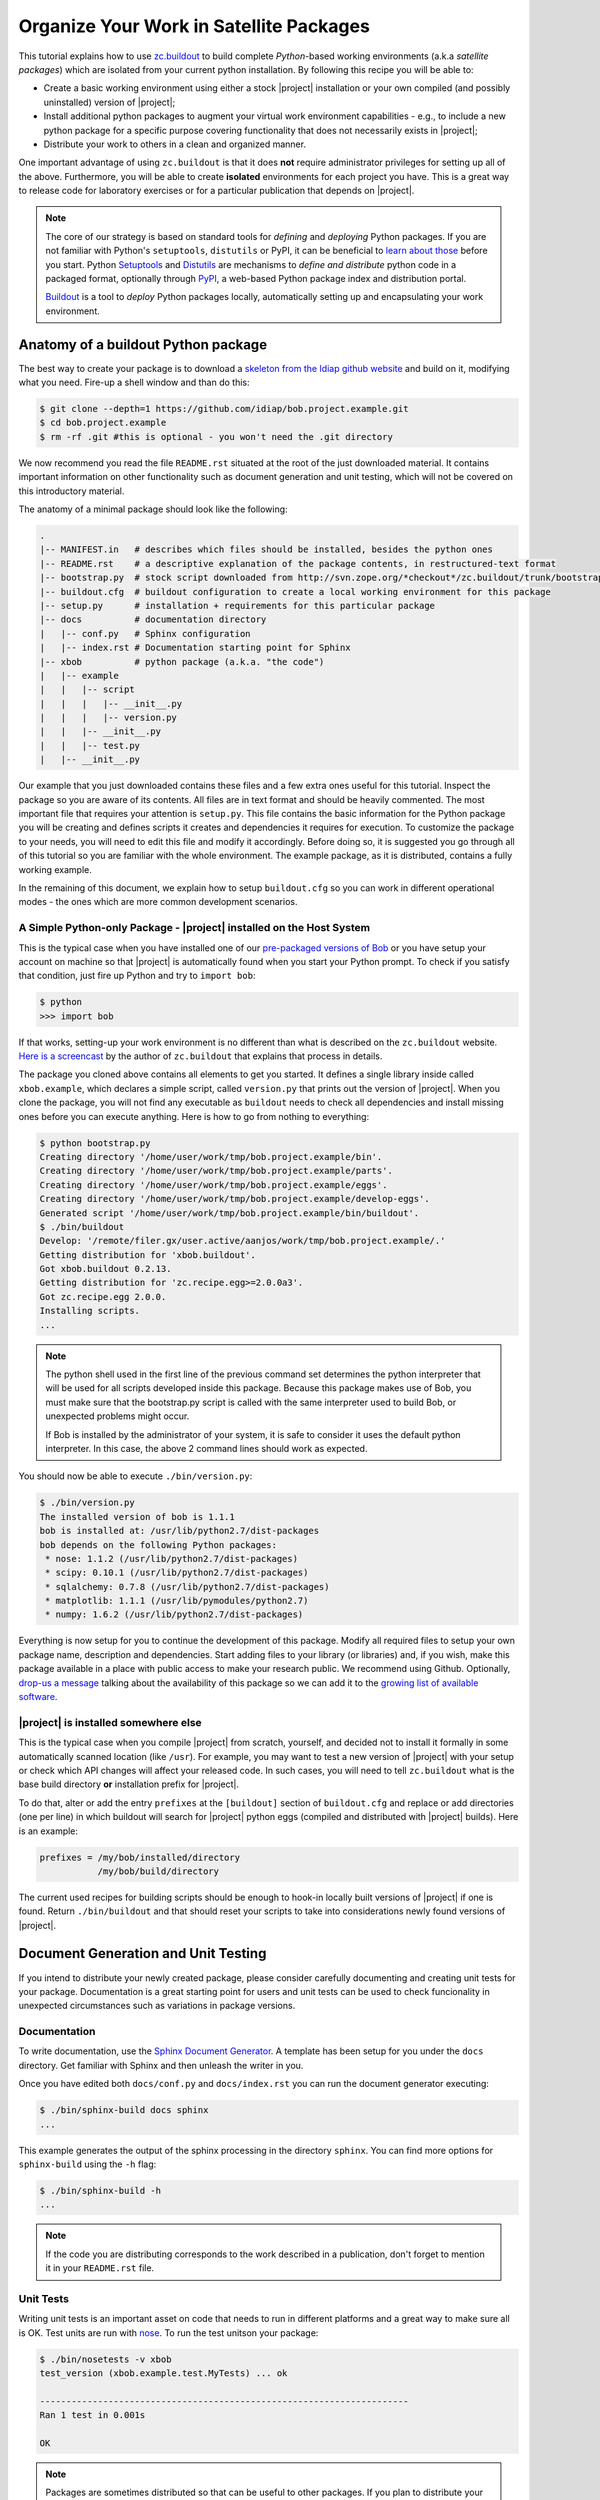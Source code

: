 .. vim: set fileencoding=utf-8 :
.. Andre Anjos <andre.dos.anjos@gmail.com>
.. Wed 15 Aug 09:08:47 2012

==========================================
 Organize Your Work in Satellite Packages
==========================================

This tutorial explains how to use `zc.buildout <http://www.buildout.org/>`_ to
build complete `Python`-based working environments (a.k.a `satellite packages`)
which are isolated from your current python installation. By following this
recipe you will be able to:

* Create a basic working environment using either a stock |project|
  installation or your own compiled (and possibly uninstalled) version of
  |project|;
* Install additional python packages to augment your virtual work environment
  capabilities - e.g., to include a new python package for a specific purpose
  covering functionality that does not necessarily exists in |project|;
* Distribute your work to others in a clean and organized manner.

One important advantage of using ``zc.buildout`` is that it does **not**
require administrator privileges for setting up all of the above. Furthermore,
you will be able to create **isolated** environments for each project you have.
This is a great way to release code for laboratory exercises or for a
particular publication that depends on |project|.

.. note::
  The core of our strategy is based on standard tools for *defining* and
  *deploying* Python packages. If you are not familiar with Python's
  ``setuptools``, ``distutils`` or PyPI, it can be beneficial to `learn about
  those <http://guide.python-distribute.org/>`_ before you start. Python
  `Setuptools <http://pypi.python.org/pypi/setuptools/>`_ and `Distutils
  <http://docs.python.org/distutils/>`_ are mechanisms to *define and
  distribute* python code in a packaged format, optionally through `PyPI
  <http://pypi.python.org/pypi>`_, a web-based Python package index and
  distribution portal.

  `Buildout <http://www.buildout.org>`_ is a tool to *deploy* Python packages
  locally, automatically setting up and encapsulating your work environment.

Anatomy of a buildout Python package
------------------------------------

The best way to create your package is to download a `skeleton from the Idiap
github website <https://github.com/idiap/bob.project.example>`_ and build on
it, modifying what you need. Fire-up a shell window and than do this:

.. code-block:: sh

  $ git clone --depth=1 https://github.com/idiap/bob.project.example.git
  $ cd bob.project.example
  $ rm -rf .git #this is optional - you won't need the .git directory

We now recommend you read the file ``README.rst`` situated at the root of the
just downloaded material. It contains important information on other
functionality such as document generation and unit testing, which will not be
covered on this introductory material.

The anatomy of a minimal package should look like the following:

.. code-block:: sh

  .
  |-- MANIFEST.in   # describes which files should be installed, besides the python ones
  |-- README.rst    # a descriptive explanation of the package contents, in restructured-text format
  |-- bootstrap.py  # stock script downloaded from http://svn.zope.org/*checkout*/zc.buildout/trunk/bootstrap/bootstrap.py
  |-- buildout.cfg  # buildout configuration to create a local working environment for this package
  |-- setup.py      # installation + requirements for this particular package
  |-- docs          # documentation directory
  |   |-- conf.py   # Sphinx configuration
  |   |-- index.rst # Documentation starting point for Sphinx
  |-- xbob          # python package (a.k.a. "the code")
  |   |-- example
  |   |   |-- script
  |   |   |   |-- __init__.py
  |   |   |   |-- version.py
  |   |   |-- __init__.py
  |   |   |-- test.py
  |   |-- __init__.py

Our example that you just downloaded contains these files and a few extra ones
useful for this tutorial. Inspect the package so you are aware of its contents.
All files are in text format and should be heavily commented. The most
important file that requires your attention is ``setup.py``. This file contains
the basic information for the Python package you will be creating and defines
scripts it creates and dependencies it requires for execution. To customize the
package to your needs, you will need to edit this file and modify it
accordingly. Before doing so, it is suggested you go through all of this
tutorial so you are familiar with the whole environment. The example package,
as it is distributed, contains a fully working example.

In the remaining of this document, we explain how to setup ``buildout.cfg`` so
you can work in different operational modes - the ones which are more common
development scenarios.

A Simple Python-only Package - |project| installed on the Host System
=====================================================================

This is the typical case when you have installed one of our `pre-packaged
versions of Bob <https://github.com/idiap/bob/wiki/Packages>`_ or you have
setup your account on machine so that |project| is automatically found when you
start your Python prompt. To check if you satisfy that condition, just fire up
Python and try to ``import bob``:

.. code-block:: sh

  $ python
  >>> import bob

If that works, setting-up your work environment is no different than what is
described on the ``zc.buildout`` website. `Here is a screencast
<http://video.google.com/videoplay?docid=3428163188647461098&hl=en>`_ by the
author of ``zc.buildout`` that explains that process in details.

The package you cloned above contains all elements to get you started. It
defines a single library inside called ``xbob.example``, which declares a
simple script, called ``version.py`` that prints out the version of |project|.
When you clone the package, you will not find any executable as ``buildout``
needs to check all dependencies and install missing ones before you can execute
anything. Here is how to go from nothing to everything:

.. code-block:: sh

  $ python bootstrap.py
  Creating directory '/home/user/work/tmp/bob.project.example/bin'.
  Creating directory '/home/user/work/tmp/bob.project.example/parts'.
  Creating directory '/home/user/work/tmp/bob.project.example/eggs'.
  Creating directory '/home/user/work/tmp/bob.project.example/develop-eggs'.
  Generated script '/home/user/work/tmp/bob.project.example/bin/buildout'.
  $ ./bin/buildout
  Develop: '/remote/filer.gx/user.active/aanjos/work/tmp/bob.project.example/.'
  Getting distribution for 'xbob.buildout'.
  Got xbob.buildout 0.2.13.
  Getting distribution for 'zc.recipe.egg>=2.0.0a3'.
  Got zc.recipe.egg 2.0.0.
  Installing scripts.
  ...

.. note::

  The python shell used in the first line of the previous command set
  determines the python interpreter that will be used for all scripts developed
  inside this package. Because this package makes use of Bob, you must make
  sure that the bootstrap.py script is called with the same interpreter used to
  build Bob, or unexpected problems might occur.

  If Bob is installed by the administrator of your system, it is safe to
  consider it uses the default python interpreter. In this case, the above 2
  command lines should work as expected.

You should now be able to execute ``./bin/version.py``:

.. code-block:: sh

  $ ./bin/version.py
  The installed version of bob is 1.1.1
  bob is installed at: /usr/lib/python2.7/dist-packages
  bob depends on the following Python packages:
   * nose: 1.1.2 (/usr/lib/python2.7/dist-packages)
   * scipy: 0.10.1 (/usr/lib/python2.7/dist-packages)
   * sqlalchemy: 0.7.8 (/usr/lib/python2.7/dist-packages)
   * matplotlib: 1.1.1 (/usr/lib/pymodules/python2.7)
   * numpy: 1.6.2 (/usr/lib/python2.7/dist-packages)

Everything is now setup for you to continue the development of this package.
Modify all required files to setup your own package name, description and
dependencies. Start adding files to your library (or libraries) and, if you
wish, make this package available in a place with public access to make your
research public. We recommend using Github. Optionally, `drop-us a
message <https://groups.google.com/forum/?fromgroups#!forum/bob-devel>`_
talking about the availability of this package so we can add it to the `growing
list of available software
<https://github.com/idiap/bob/wiki/Satellite-Packages>`_.

|project| is installed somewhere else
=====================================

This is the typical case when you compile |project| from scratch, yourself, and
decided not to install it formally in some automatically scanned location (like
``/usr``). For example, you may want to test a new version of |project| with
your setup or check which API changes will affect your released code. In such
cases, you will need to tell ``zc.buildout`` what is the base build directory
**or** installation prefix for |project|.

To do that, alter or add the entry ``prefixes`` at the ``[buildout]`` section
of ``buildout.cfg`` and replace or add directories (one per line) in which
buildout will search for |project| python eggs (compiled and distributed with
|project| builds). Here is an example:

.. code-block:: ini

  prefixes = /my/bob/installed/directory
             /my/bob/build/directory

The current used recipes for building scripts should be enough to hook-in
locally built versions of |project| if one is found. Return ``./bin/buildout``
and that should reset your scripts to take into considerations newly found
versions of |project|.

Document Generation and Unit Testing
------------------------------------

If you intend to distribute your newly created package, please consider
carefully documenting and creating unit tests for your package. Documentation
is a great starting point for users and unit tests can be used to check
funcionality in unexpected circumstances such as variations in package
versions.

Documentation
=============

To write documentation, use the `Sphinx Document Generator
<http://sphinx.pocoo.org/>`_. A template has been setup for you under the
``docs`` directory. Get familiar with Sphinx and then unleash the writer in
you.

Once you have edited both ``docs/conf.py`` and ``docs/index.rst`` you can run
the document generator executing:

.. code-block:: sh

  $ ./bin/sphinx-build docs sphinx
  ...

This example generates the output of the sphinx processing in the directory
``sphinx``. You can find more options for ``sphinx-build`` using the ``-h``
flag:

.. code-block:: sh

  $ ./bin/sphinx-build -h
  ...

.. note::

  If the code you are distributing corresponds to the work described in a
  publication, don't forget to mention it in your ``README.rst`` file.

Unit Tests
==========

Writing unit tests is an important asset on code that needs to run in different
platforms and a great way to make sure all is OK. Test units are run with `nose
<https://nose.readthedocs.org/en/latest/>`_. To run the test unitson your
package:

.. code-block:: sh

  $ ./bin/nosetests -v xbob
  test_version (xbob.example.test.MyTests) ... ok

  ----------------------------------------------------------------------
  Ran 1 test in 0.001s

  OK

.. note::

  Packages are sometimes distributed so that can be useful to other packages.
  If you plan to distribute your package, make sure to declare a ``bob.test``
  entry-point on your ``setup.py``. If you do that, others may be able to run
  your tests from their package easily. An example script that could do that is
  installed in our `xbob.db.aggregator
  <http://github.com/bioidiap/xbob.db.aggregator>`_ package and looks `like this
  <https://github.com/bioidiap/xbob.db.aggregator/blob/master/xbob/db/aggregator/test.py>`_:

  .. code-block:: python

    # execute all declared bob.test entries
    import pkg_resources
    for i, ep in enumerate(pkg_resources.iter_entry_points('bob.test')):
      cls = ep.load()
      exec('Test%d = cls' % i)

Creating Database Satellite Packages
------------------------------------

Database satellite packages are special satellite packages that can hook-in
|project|'s database manager ``bob_dbmanage.py``. Except for this detail, they
should look exactly like a normal package.

To allow the database to be hooked to the ``bob_dbmanage.py`` you must
implement a non-virtual python class that inherits from
:py:class:`bob.db.driver.Interface`. Your concrete implementation should then
be described at the ``setup.py`` file with a special ``bob.db`` entry point:

.. code-block:: python

    # bob database declaration
    'bob.db': [
      'replay = xbob.db.replay.driver:Interface',
      ],

At present, there is no formal design guide for databases. Nevertheless, it is
considered a good practice to follow the design of `currently existing database
packages <https://github.com/idiap/bob/wiki/Satellite-Packages>`_. This should
ease migration in case of future changes.

Creating C++/Python Bindings
----------------------------

Creating C++/Python bindings should be trivial. Firstly, edit your ``setup.py``
so that you include the following:

.. code-block:: python

  from setuptools import setup, find_packages
  from xbob.extension import Extension
  ...

  setup(

    name="xbob.myext",
    version="1.0.0",
    ...

    setup_requires=[
        'xbob.extension',
        ],

    ...
    ext_modules=[
      Extension("xbob.myext._myext",
        [
          "xbob/myext/ext/file1.cpp",
          "xbob/myext/ext/file2.cpp",
          "xbob/myext/ext/main.cpp",
        ],
        pkgconfig = [ #bob modules you depend on
          'bob-math',
          'bob-sp',
          ]
        ),
      ... #add more extensions if you wish
    ],

    ...
    )

These modifications will allow you to compile extensions that are linked
against |project|. You can specify the modules of |project| you want to link
against. You **don't** have to specify ``bob-python``, which is automatically
added. Furthermore, you can specify any ``pkg-config`` module and that will be
linked in (for example, ``opencv``). Other modules and options can be set
manually using `the standard options for python extensions
<http://docs.python.org/2/extending/building.html>`_. To hook-in the building
on the package through ``zc.buildout``, add the following section to your
``buildout.cfg``:

.. code-block:: ini

  [xbob.myext]
  recipe = xbob.buildout:develop

This recipe for ``zc.buildout`` also can look at the ``prefixes`` setting, in
case you are compiling against your own version of |project|.

Python Package Namespace
------------------------

We like to make use of namespaces to define combined sets of functionality that
go well together. Python package namespaces are `explained in details here
<http://peak.telecommunity.com/DevCenter/setuptools#namespace-package>`_
together with implementation details. Two basic namespaces are available when
you are operating with |project| or add-ons, such as database access APIs
(shipped separately): the ``bob`` namespace is reserved for utilities built and
shiped with |project|. The namespace ``xbob`` (as for *external* |project|
packages) should be used for all other applications that are meant to be
distributed and augment |project|'s features.

The example package you downloaded creates package inside the ``xbob``
namespace called ``example``. Examine this example in details and understand
how to distributed namespace'd packages in the URL above.

In particular, if you are creating a database access API, please consider
putting all of your package contents *inside* the namespace
``xbob.db.<package>``, therefore declaring two namespaces: ``xbob`` and
``xbob.db``. All standard database access APIs follow this strategy. Just look
at our `currently existing database packages
<https://github.com/idiap/bob/wiki/Satellite-Packages>`_ for examples.

Distributing Your Work
----------------------

To distribute a package, we recommend you use PyPI. The `The Hitchhiker’s Guide
to Packaging <http://guide.python-distribute.org/>`_ contains details and good
examples on how to achieve this.

Version Numbering Scheme
------------------------

We recommend you follow |project|'s version numbering scheme using a 3-tier
string: ``M.m.p``. The value of ``M`` is a number starting at 1. This number is
changed in case of a major release that brings new APIs and concepts to the
table. The value of ``m`` is a number starting at 0 (zero). Every time a new
API is available (but no conceptual modifications are done to the platform)
that number is increased. Finally, the value of p represents the patch level,
starting at 0 (zero). Every time we need to post a new version of |project|
that does **not** bring incompatible API modifications, that number is
increased. For example, version 1.0.0 is the first release of |project|.
Version 1.0.1 would be the first patch release.

.. note::

  The numbering scheme for your package and |project|'s may look the same, but
  should be totally independent of each other. |project| may be on version
  3.4.2 while your package, still compatible with that release could be on
  1.4.5. You should state on your ``setup.py`` file which version of |project|
  your package is compatible with, using the standard notation defined for
  setuptools installation requirements for packages.

You may use version number extenders for alpha, beta, and candidate releases
with the above scheme, by appending ``aN``, ``bN`` or ``cN`` to the version
number. The value of ``N`` should be an integer starting at zero. Python's
setuptools package will correctly classifier package versions following this
simple scheme. For more information on package numbers, consult Python's `PEP
386`_. Here are lists of valid python version numbers following this scheme::

  0.0.1
  0.1.0a35
  1.2.3b44
  2.4.99c32

Release Methodology for Satellite Packages
------------------------------------------

Here is a set of steps we recommend you follow when releasing a new version of
your satellite package:

1. First decide on the new version number your package will get. If you are
   making a minor, API preserving, modification on an existing stable package
   (already published on PyPI), just increment the last digit on the version.
   Bigger changes may require that you signal them to users by changing the
   first digits of the package. Alpha, beta or candidate releases don't need to
   have their main components of the version changed, just bump-up the last
   digit. For example ``1.0.3a3`` would become ``1.0.3a4``;

2. In case you are making an API modification to your package, you should think
   if you would like to branch your repository at this position. You don't have
   to care about this detail with new packages, naturally.

   If required, branching will allow you to still make modifications (patches)
   on the old version of the code and develop on the ``master`` branch for the
   new release, in parallel.  It is important to branch when you break
   functionality on existing code - for example to reach compatibility with an
   upcoming version of |project|.  After a few major releases, your repository
   should look somewhat like this::

      ----> time

      initial commit
      o---------------o---------o-----o-----------------------> master
                      |         |     |
                      |         |     |   v2.0.0
                      |         |     +---x----------> 2.0
                      |         |
                      |         | v1.1.0  v1.1.1
                      |         +-x-------x------> 1.1
                      |
                      |   v1.0.0  v1.0.1a0
                      +---x-------x-------> 1.0

   The ``o``'s mark the points in which you decided to branch your project.
   The ``x``'s mark places where you decided to release a new version of your
   satellite package on PyPI. The ``-``'s mark commits on your repository. Time
   flies from left to right.

   In this ficticious representation, the ``master`` branch continue under
   development, but one can see older branches don't receive much attention
   anymore.

   Here is an example for creating a branch at github (many of our satellite
   packages are hosted there). Let's create a branch called ``1.1``::

    $ git branch 1.1
    $ git checkout 1.1
    $ git push origin 1.1

3. When you decide to release something publicly, we recommend you **tag** the
   version of the package on your repository, so you have a marker to what code
   you actually published on PyPI. Tagging on github would go like this::

    $ git tag v1.1.0
    $ git push && git push --tags

   Notice use prefix tag names with ``v``.

4. Finally, after branching and tagging, it is time for you to publish your new
   package on PyPI. When the package is ready and you have tested it, just do
   the following::

    $ python setup.py register #if you modified your setup.py or README.rst
    $ python setup.py sdist --formats=zip upload

    .. note::
      You can also check the .zip file that will be uploaded to PyPI before
      actually uploading it. Just call::

        $ python setup.py sdist --formats=zip upload

      and check what was put into the ``dist`` directory.

5. Announce the update on the relevant channels.


Upload Additional Documentation to PythonHosted.org
---------------------------------------------------
In case you have written additional sphinx documentation in your satellite
package that you want to share with the world, there is an easy way to push the
documentation to `PythonHosted.org <http://pythonhosted.org>`_.
More detailed information are given `here
<http://pythonhosted.org/an_example_pypi_project/buildanduploadsphinx.html>`_,
which translates roughly into:

1. Edit your setup.py and add the required package ``sphinx-pypi-upload``:

  .. code-block:: python

    setup(
      ...

      setup_requires=[
        ...
        'sphinx-pypi-upload',
      ],

      ...
    )

  And re-run ``buildout``::

    $ ./bin/buildout

2. Create or edit the file ``setup.cfg`` in the root directory of your package.
   The content should be something like:

  .. code-block:: ini

    [build_sphinx]
    source-dir = docs
    build-dir  = build/sphinx
    all_files  = 1

    [upload_sphinx]
    upload-dir = build/sphinx/html

3. Create and upload the documentation::

    $ ./bin/python setup.py build_sphinx
    $ ./bin/python setup.py upload_sphinx

The link to the documentation will automatically be added to the PyPI page of
your package. Usually it is a good idea to check the documentation after
building and before uploading.

Satellite Packages Available
----------------------------

Look `here for our growing list of Satellite Packages
<https://github.com/idiap/bob/wiki/Satellite-Packages>`_.

.. your links go here
.. _pep 386: http://www.python.org/dev/peps/pep-0386/
